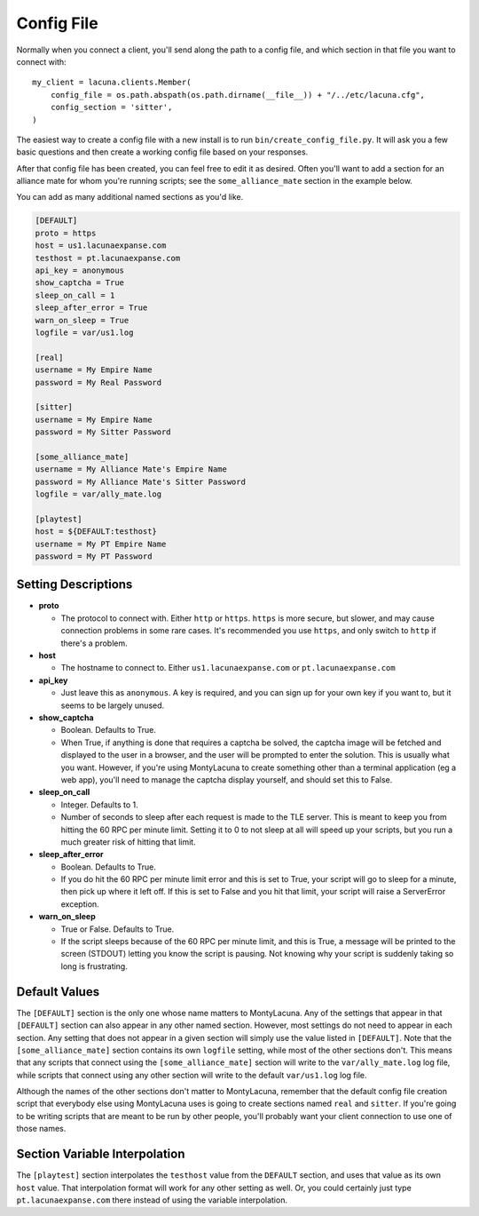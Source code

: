 
.. _config_file:

Config File
===============
Normally when you connect a client, you'll send along the path to a config 
file, and which section in that file you want to connect with::

    my_client = lacuna.clients.Member(
        config_file = os.path.abspath(os.path.dirname(__file__)) + "/../etc/lacuna.cfg",
        config_section = 'sitter',
    )

The easiest way to create a config file with a new install is to run 
``bin/create_config_file.py``.  It will ask you a few basic questions and then 
create a working config file based on your responses.

After that config file has been created, you can feel free to edit it as 
desired.  Often you'll want to add a section for an alliance mate for whom 
you're running scripts; see the ``some_alliance_mate`` section in the example 
below.

You can add as many additional named sections as you'd like.

.. code-block:: ini

    [DEFAULT]
    proto = https
    host = us1.lacunaexpanse.com
    testhost = pt.lacunaexpanse.com
    api_key = anonymous
    show_captcha = True
    sleep_on_call = 1
    sleep_after_error = True
    warn_on_sleep = True
    logfile = var/us1.log

    [real]
    username = My Empire Name
    password = My Real Password

    [sitter]
    username = My Empire Name
    password = My Sitter Password

    [some_alliance_mate]
    username = My Alliance Mate's Empire Name
    password = My Alliance Mate's Sitter Password
    logfile = var/ally_mate.log

    [playtest]
    host = ${DEFAULT:testhost}
    username = My PT Empire Name
    password = My PT Password

Setting Descriptions
--------------------
- **proto**

  - The protocol to connect with.  Either ``http`` or ``https``.  ``https`` is 
    more secure, but slower, and may cause connection problems in some rare 
    cases.  It's recommended you use ``https``, and only switch to ``http`` if 
    there's a problem.

- **host**

  - The hostname to connect to.  Either ``us1.lacunaexpanse.com`` or 
    ``pt.lacunaexpanse.com``

- **api_key**

  - Just leave this as ``anonymous``.  A key is required, and you can sign up 
    for your own key if you want to, but it seems to be largely unused.

- **show_captcha**

  - Boolean.  Defaults to True.
  - When True, if anything is done that requires a captcha be solved, the 
    captcha image will be fetched and displayed to the user in a browser, and 
    the user will be prompted to enter the solution.  This is usually what you 
    want.  However, if you're using MontyLacuna to create something other than 
    a terminal application (eg a web app), you'll need to manage the captcha 
    display yourself, and should set this to False.

- **sleep_on_call**

  - Integer.  Defaults to 1.
  - Number of seconds to sleep after each request is made to the TLE server.  
    This is meant to keep you from hitting the 60 RPC per minute limit.  
    Setting it to 0 to not sleep at all will speed up your scripts, but you 
    run a much greater risk of hitting that limit.

- **sleep_after_error**

  - Boolean.  Defaults to True.
  - If you do hit the 60 RPC per minute limit error and this is set to True, 
    your script will go to sleep for a minute, then pick up where it left off.  
    If this is set to False and you hit that limit, your script will raise a 
    ServerError exception.

- **warn_on_sleep**

  - True or False.  Defaults to True.
  - If the script sleeps because of the 60 RPC per minute limit, and this is 
    True, a message will be printed to the screen (STDOUT) letting you know 
    the script is pausing.  Not knowing why your script is suddenly taking so 
    long is frustrating.

Default Values
--------------
The ``[DEFAULT]`` section is the only one whose name matters to MontyLacuna.  
Any of the settings that appear in that ``[DEFAULT]`` section can also appear 
in any other named section.  However, most settings do not need to appear in 
each section.  Any setting that does not appear in a given section will simply 
use the value listed in ``[DEFAULT]``.  Note that the ``[some_alliance_mate]`` 
section contains its own ``logfile`` setting, while most of the other sections 
don't.  This means that any scripts that connect using the 
``[some_alliance_mate]`` section will write to the ``var/ally_mate.log`` log 
file, while scripts that connect using any other section will write to the 
default ``var/us1.log`` log file.

Although the names of the other sections don't matter to MontyLacuna, remember 
that the default config file creation script that everybody else using 
MontyLacuna uses is going to create sections named ``real`` and ``sitter``.  
If you're going to be writing scripts that are meant to be run by other 
people, you'll probably want your client connection to use one of those names.

Section Variable Interpolation
------------------------------
The ``[playtest]`` section interpolates the ``testhost`` value from the 
``DEFAULT`` section, and uses that value as its own ``host`` value.  That 
interpolation format will work for any other setting as well.  Or, you could 
certainly just type ``pt.lacunaexpanse.com`` there instead of using the 
variable interpolation.

